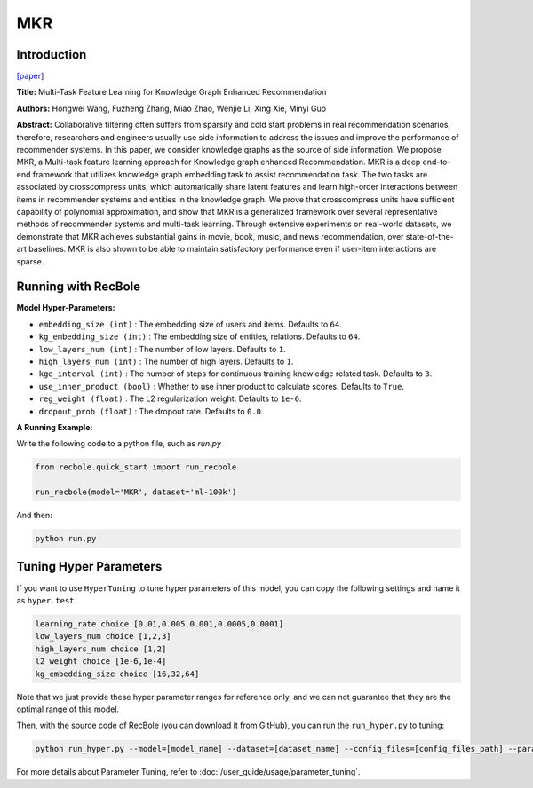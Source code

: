 MKR
===========

Introduction
---------------------

`[paper] <https://dl.acm.org/doi/10.1145/3308558.3313411>`_

**Title:** Multi-Task Feature Learning for Knowledge Graph Enhanced Recommendation

**Authors:** Hongwei Wang, Fuzheng Zhang, Miao Zhao, Wenjie Li, Xing Xie, Minyi Guo

**Abstract:** Collaborative filtering often suffers from sparsity and cold start problems in real recommendation scenarios, therefore, researchers and engineers usually use side information to address the issues and improve the performance of recommender systems. In this paper, we consider knowledge graphs as the source of side information. We propose MKR, a Multi-task feature learning approach for Knowledge graph enhanced Recommendation. MKR is a deep end-to-end framework that utilizes knowledge graph embedding task to assist recommendation task. The two tasks are associated by crosscompress units, which automatically share latent features and learn high-order interactions between items in recommender systems and entities in the knowledge graph. We prove that crosscompress units have sufficient capability of polynomial approximation, and show that MKR is a generalized framework over several representative methods of recommender systems and multi-task learning. Through extensive experiments on real-world datasets, we demonstrate that MKR achieves substantial gains in movie, book, music, and news recommendation, over state-of-the-art baselines. MKR is also shown to be able to maintain satisfactory performance even if user-item interactions are sparse.

.. image:: ../../../asset/mkr.png
    :width: 600
    :align: center

Running with RecBole
-------------------------

**Model Hyper-Parameters:**

- ``embedding_size (int)`` : The embedding size of users and items. Defaults to ``64``.
- ``kg_embedding_size (int)`` : The embedding size of entities, relations. Defaults to ``64``.
- ``low_layers_num (int)`` : The number of low layers. Defaults to ``1``.
- ``high_layers_num (int)`` : The number of high layers. Defaults to ``1``.
- ``kge_interval (int)`` : The number of steps for continuous training knowledge related task. Defaults to ``3``.
- ``use_inner_product (bool)`` : Whether to use inner product to calculate scores. Defaults to ``True``.
- ``reg_weight (float)`` : The L2 regularization weight. Defaults to ``1e-6``.
- ``dropout_prob (float)`` : The dropout rate. Defaults to ``0.0``.

**A Running Example:**

Write the following code to a python file, such as `run.py`

.. code:: python

   from recbole.quick_start import run_recbole

   run_recbole(model='MKR', dataset='ml-100k')

And then:

.. code:: bash

   python run.py

Tuning Hyper Parameters
-------------------------

If you want to use ``HyperTuning`` to tune hyper parameters of this model, you can copy the following settings and name it as ``hyper.test``.

.. code:: bash

   learning_rate choice [0.01,0.005,0.001,0.0005,0.0001]
   low_layers_num choice [1,2,3]
   high_layers_num choice [1,2]
   l2_weight choice [1e-6,1e-4]
   kg_embedding_size choice [16,32,64]

Note that we just provide these hyper parameter ranges for reference only, and we can not guarantee that they are the optimal range of this model.

Then, with the source code of RecBole (you can download it from GitHub), you can run the ``run_hyper.py`` to tuning:

.. code:: bash

	python run_hyper.py --model=[model_name] --dataset=[dataset_name] --config_files=[config_files_path] --params_file=hyper.test

For more details about Parameter Tuning, refer to :doc:`/user_guide/usage/parameter_tuning`.


